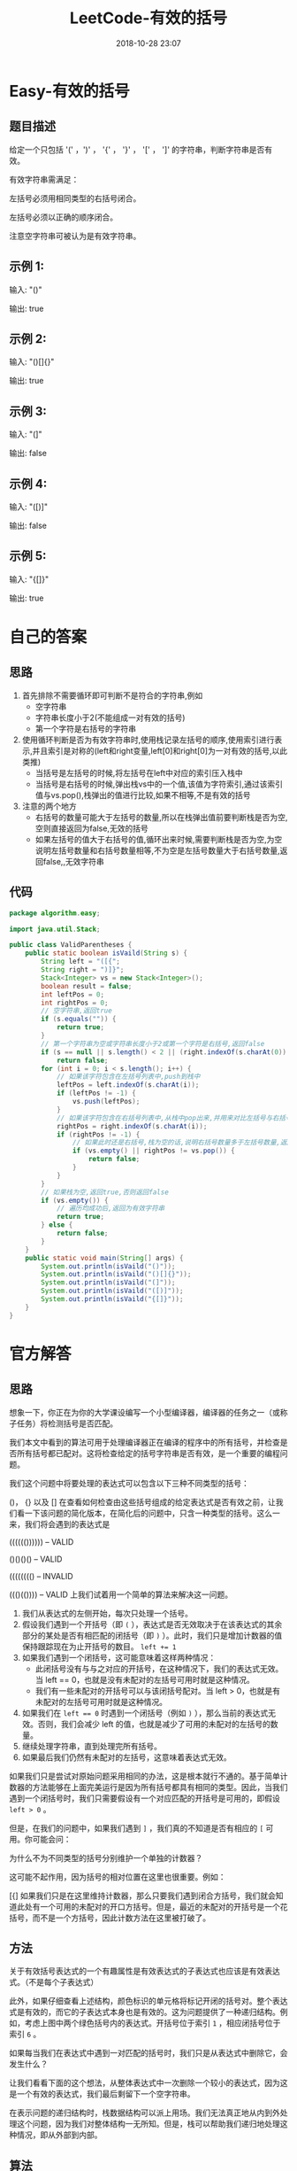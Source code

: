#+TITLE: LeetCode-有效的括号
#+CATEGORIES: LeetCode
#+DESCRIPTION: 每天一题LeetCode
#+KEYWORDS: LeetCode,Java
#+DATE: 2018-10-28 23:07

* Easy-有效的括号
** 题目描述
给定一个只包括 '(' ，')' ， '{' ， '}' ， '[' ， ']' 的字符串，判断字符串是否有效。

有效字符串需满足：

左括号必须用相同类型的右括号闭合。

左括号必须以正确的顺序闭合。

注意空字符串可被认为是有效字符串。
** 示例 1:
输入: "()"

输出: true
** 示例 2:
输入: "()[]{}"

输出: true
** 示例 3:
输入: "(]"

输出: false
** 示例 4:
输入: "([)]"

输出: false
** 示例 5:
输入: "{[]}"

输出: true


* 自己的答案
** 思路
1. 首先排除不需要循环即可判断不是符合的字符串,例如
   - 空字符串
   - 字符串长度小于2(不能组成一对有效的括号)
   - 第一个字符是右括号的字符串
2. 使用循环判断是否为有效字符串时,使用栈记录左括号的顺序,使用索引进行表示,并且索引是对称的(left和right变量,left[0]和right[0]为一对有效的括号,以此类推)
   - 当括号是左括号的时候,将左括号在left中对应的索引压入栈中
   - 当括号是右括号的时候,弹出栈vs中的一个值,该值为字符索引,通过该索引值与vs.pop(),栈弹出的值进行比较,如果不相等,不是有效的括号
3. 注意的两个地方
   - 右括号的数量可能大于左括号的数量,所以在栈弹出值前要判断栈是否为空,空则直接返回为false,无效的括号
   - 如果左括号的值大于右括号的值,循环出来时候,需要判断栈是否为空,为空说明左括号数量和右括号数量相等,不为空是左括号数量大于右括号数量,返回false,,无效字符串
** 代码
#+BEGIN_SRC java
package algorithm.easy;

import java.util.Stack;

public class ValidParentheses {
    public static boolean isVaild(String s) {
        String left = "([{";
        String right = ")]}";
        Stack<Integer> vs = new Stack<Integer>();
        boolean result = false;
        int leftPos = 0;
        int rightPos = 0;
        // 空字符串,返回true
        if (s.equals("")) {
            return true;
        }
        // 第一个字符串为空或字符串长度小于2或第一个字符是右括号,返回false
        if (s == null || s.length() < 2 || (right.indexOf(s.charAt(0)) != -1))
            return false;
        for (int i = 0; i < s.length(); i++) {
            // 如果该字符包含在左括号列表中,push到栈中
            leftPos = left.indexOf(s.charAt(i));
            if (leftPos != -1) {
                vs.push(leftPos);
            }
            // 如果该字符包含在右括号列表中,从栈中pop出来,并用来对比左括号与右括号的索引值是否相同
            rightPos = right.indexOf(s.charAt(i));
            if (rightPos != -1) {
                // 如果此时还是右括号,栈为空的话,说明右括号数量多于左括号数量,返回false
                if (vs.empty() || rightPos != vs.pop()) {
                    return false;
                }
            }
        }
        // 如果栈为空,返回true,否则返回false
        if (vs.empty()) {
            // 遍历均成功后,返回为有效字符串
            return true;
        } else {
            return false;
        }
    }
    public static void main(String[] args) {
        System.out.println(isVaild("()"));
        System.out.println(isVaild("()[]{}"));
        System.out.println(isVaild("(]"));
        System.out.println(isVaild("([)]"));
        System.out.println(isVaild("{[]}"));
    }
}
#+END_SRC
 


* 官方解答
** 思路
想象一下，你正在为你的大学课设编写一个小型编译器，编译器的任务之一（或称子任务）将检测括号是否匹配。

我们本文中看到的算法可用于处理编译器正在编译的程序中的所有括号，并检查是否所有括号都已配对。这将检查给定的括号字符串是否有效，是一个重要的编程问题。

我们这个问题中将要处理的表达式可以包含以下三种不同类型的括号：

()，
{} 以及
[]
在查看如何检查由这些括号组成的给定表达式是否有效之前，让我们看一下该问题的简化版本，在简化后的问题中，只含一种类型的括号。这么一来，我们将会遇到的表达式是

(((((()))))) -- VALID

()()()()     -- VALID

(((((((()    -- INVALID

((()(())))   -- VALID
上我们试着用一个简单的算法来解决这一问题。
1. 我们从表达式的左侧开始，每次只处理一个括号。
2. 假设我们遇到一个开括号（即 ~(~ ），表达式是否无效取决于在该表达式的其余部分的某处是否有相匹配的闭括号（即 =)= ）。此时，我们只是增加计数器的值保持跟踪现在为止开括号的数目。 ~left += 1~
3. 如果我们遇到一个闭括号，这可能意味着这样两种情况：
   - 此闭括号没有与与之对应的开括号，在这种情况下，我们的表达式无效。当 left == 0，也就是没有未配对的左括号可用时就是这种情况。
   - 我们有一些未配对的开括号可以与该闭括号配对。当 left > 0，也就是有未配对的左括号可用时就是这种情况。
4. 如果我们在 ~left == 0~ 时遇到一个闭括号（例如 ~)~ ），那么当前的表达式无效。否则，我们会减少 left 的值，也就是减少了可用的未配对的左括号的数量。
5. 继续处理字符串，直到处理完所有括号。
6. 如果最后我们仍然有未配对的左括号，这意味着表达式无效。

如果我们只是尝试对原始问题采用相同的办法，这是根本就行不通的。基于简单计数器的方法能够在上面完美运行是因为所有括号都具有相同的类型。因此，当我们遇到一个闭括号时，我们只需要假设有一个对应匹配的开括号是可用的，即假设 ~left > 0~ 。

但是，在我们的问题中，如果我们遇到 ~]~ ，我们真的不知道是否有相应的 ~[~ 可用。你可能会问：

为什么不为不同类型的括号分别维护一个单独的计数器？

这可能不起作用，因为括号的相对位置在这里也很重要。例如：

[{]
如果我们只是在这里维持计数器，那么只要我们遇到闭合方括号，我们就会知道此处有一个可用的未配对的开口方括号。但是，最近的未配对的开括号是一个花括号，而不是一个方括号，因此计数方法在这里被打破了。
** 方法
关于有效括号表达式的一个有趣属性是有效表达式的子表达式也应该是有效表达式。（不是每个子表达式）

此外，如果仔细查看上述结构，颜色标识的单元格将标记开闭的括号对。整个表达式是有效的，而它的子表达式本身也是有效的。这为问题提供了一种递归结构。例如，考虑上图中两个绿色括号内的表达式。开括号位于索引 ~1~ ，相应闭括号位于索引 ~6~ 。

如果每当我们在表达式中遇到一对匹配的括号时，我们只是从表达式中删除它，会发生什么？

让我们看看下面的这个想法，从整体表达式中一次删除一个较小的表达式，因为这是一个有效的表达式，我们最后剩留下一个空字符串。

在表示问题的递归结构时，栈数据结构可以派上用场。我们无法真正地从内到外处理这个问题，因为我们对整体结构一无所知。但是，栈可以帮助我们递归地处理这种情况，即从外部到内部。

** 算法
初始化栈 S。

一次处理表达式的每个括号。

如果遇到开括号，我们只需将其推到栈上即可。这意味着我们将稍后处理它，让我们简单地转到前面的 子表达式。

如果我们遇到一个闭括号，那么我们检查栈顶的元素。如果栈顶的元素是一个 相同类型的 左括号，那么我们将它从栈中弹出并继续处理。否则，这意味着表达式无效。

如果到最后我们剩下的栈中仍然有元素，那么这意味着表达式无效。

实现的代码如下
#+BEGIN_SRC java
class Solution {

  // Hash table that takes care of the mappings.
  private HashMap<Character, Character> mappings;

  // Initialize hash map with mappings. This simply makes the code easier to read.
  public Solution() {
    this.mappings = new HashMap<Character, Character>();
    this.mappings.put(')', '(');
    this.mappings.put('}', '{');
    this.mappings.put(']', '[');
  }

  public boolean isValid(String s) {

    // Initialize a stack to be used in the algorithm.
    Stack<Character> stack = new Stack<Character>();

    for (int i = 0; i < s.length(); i++) {
      char c = s.charAt(i);

      // If the current character is a closing bracket.
      if (this.mappings.containsKey(c)) {

        // Get the top element of the stack. If the stack is empty, set a dummy value of '#'
        char topElement = stack.empty() ? '#' : stack.pop();

        // If the mapping for this bracket doesn't match the stack's top element, return false.
        if (topElement != this.mappings.get(c)) {
          return false;
        }
      } else {
        // If it was an opening bracket, push to the stack.
        stack.push(c);
      }
    }

    // If the stack still contains elements, then it is an invalid expression.
    return stack.isEmpty();
  }
}
#+END_SRC
** 复杂度分析
- 时间复杂度： $O(n)$ ，因为我们一次只遍历给定的字符串中的一个字符并在栈上进行 $O(1)$ 的推入和弹出操作。
- 空间复杂度：$O(n)$ ，当我们将所有的开括号都推到栈上时以及在最糟糕的情况下，我们最终要把所有括号推到栈上。例如 ~((((((((((~ 。

